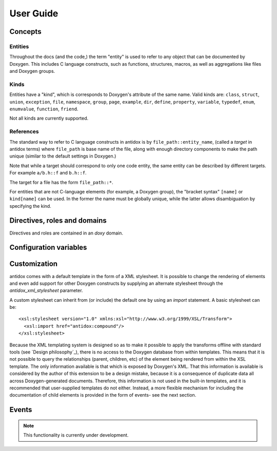 User Guide
==========

Concepts
--------

Entities
~~~~~~~~

Throughout the docs (and the code,) the term "entity" is used to refer to any
object that can be documented by Doxygen. This includes C language constructs,
such as functions, structures, macros, as well as aggregations like files and
Doxygen groups.

Kinds
~~~~~

Entities have a "kind", which is corresponds to Doxygen's attribute of the same
name. Valid kinds are: ``class``, ``struct``, ``union``, ``exception``,
``file``, ``namespace``, ``group``, ``page``, ``example``, ``dir``, ``define``,
``property``, ``variable``, ``typedef``, ``enum``, ``enumvalue``, ``function``,
``friend``.

Not all kinds are currently supported.

.. todo::

  Some important doxygen constructs may be missing.

References
~~~~~~~~~~

The standard way to refer to C language constructs in antidox is by
``file_path::entity_name``, (called a *target* in antidox terms) where
``file_path`` is base name of the file, along with enough directory components
to make the path unique (similar to the default settings in Doxygen.)

Note that while a target should correspond to only one code entity, the same
entity can be described by different targets. For example ``a/b.h::f`` and
``b.h::f``.

The target for a file has the form ``file_path::*``.

For entities that are not C-language elements (for example, a Doxygen group),
the "bracket syntax" ``[name]`` or ``kind[name]`` can be used. In the former the
name must be globally unique, while the latter allows disambiguation by
specifying the kind.

Directives, roles and domains
-----------------------------

Directives and roles are contained in an `doxy` domain.

.. rst:directive:: c

  This directive inserts the documentation corresponding to a doxygen-documented
  entity. The entity is specified either as a target string::

    .. doxy:c:: file.h::identifier

  or, if it is not a C-language element (for example, a Doxygen group) by using
  the syntax::

    .. doxy:c:: kind[name]

  Where ``kind`` is optional- if it is not given, then ``name`` should be unique.

  There is nothing hardcoded about the reST nodes that get created. Everything,
  including index and cross reference creation is controlled by the XSL template,
  see `Customization`_.

  The following options are accepted:

  ``hidedef``
    For macros and variables, do not show the definition.

  ``hideloc``
    Do not print the location in the source code of the definition (not
    currently implemented.)

  ``noindex``
    Do not add index entries (not currently implemented.)

  ``hidedoc``
    Do not render the text of the documentation. This is useful if you want
    to replace the description with your own text in the reST source.

  To be implemented:

  ``children``
    Include documentation for the given child elements. This option may be empty,
    in which case the default is to include all children whose `kind` is
    different from the current element.

  ``no-children``
    Exclude the selected children. By default if this option is empty, it forces
    all children to be excluded.

  Children are normally specified by name. The default inclusion behavior can be
  overridden by responding the `antidox-include-children`_ event.


.. rst:role:: r

  Insert a cross reference to the given target's documentation.

Configuration variables
-----------------------

.. confval:: antidox_doxy_xml_dir

  Directory where the doxygen XML files are to be found.

.. confval:: antidox_xml_stylesheet

  (Optional) Specify an alternative stylesheet. See `Customization`_ for
  instructions on how to define your own stylesheet.

Customization
-------------

antidox comes with a default template in the form of a XML stylesheet. It is
possible to change the rendering of elements and even add support for other
Doxygen constructs by supplying an alternate stylesheet through the
`antidox_xml_stylesheet` parameter.

A custom stylesheet can inherit from (or include) the default one by using an
`import` statement. A basic stylesheet can be::

  <xsl:stylesheet version="1.0" xmlns:xsl="http://www.w3.org/1999/XSL/Transform">
    <xsl:import href="antidox:compound"/>
  </xsl:stylesheet>

Because the XML templating system is designed so as to make it possible to apply
the transforms offline with standard tools (see `Design philosophy`_), there is
no access to the Doxygen database from within templates. This means that it is
not possible to query the relationships (parent, children, etc) of the element
being rendered from within the XSL template. The only information available is
that which is exposed by Doxygen's XML. That this information is available is
considered by the author of this extension to be a design mistake, because it
is a consequence of duplicate data all across Doxygen-generated documents.
Therefore, this information is not used in the built-in templates, and it is
recommended that user-supplied templates do not either. Instead, a more flexible
mechanism for including the documentation of child elements is provided in the
form of events- see the next section.

Events
------

.. note::

  This functionality is currently under development.

.. event:: antidox-include-children (app, this, options)

  Emitted once for every :rst:dir:`c` directive, to determine which child
  elements should be included. antidox will select the first non-``None`` value.

  Handlers should return either ``None``, to fall back to the default behavior,
  or list of tuples of the form ``(refid, options)``. In the latter case,
  ``refid`` should be a doxy.RefId object and options a dictionary which will
  set the options for the nested :rst:dir:`doxy:c` directive.

  :param app: the Sphinx application object
  :param this: refid for the object currently being documented.
  :param options: dictionary with the options given to the directive.
